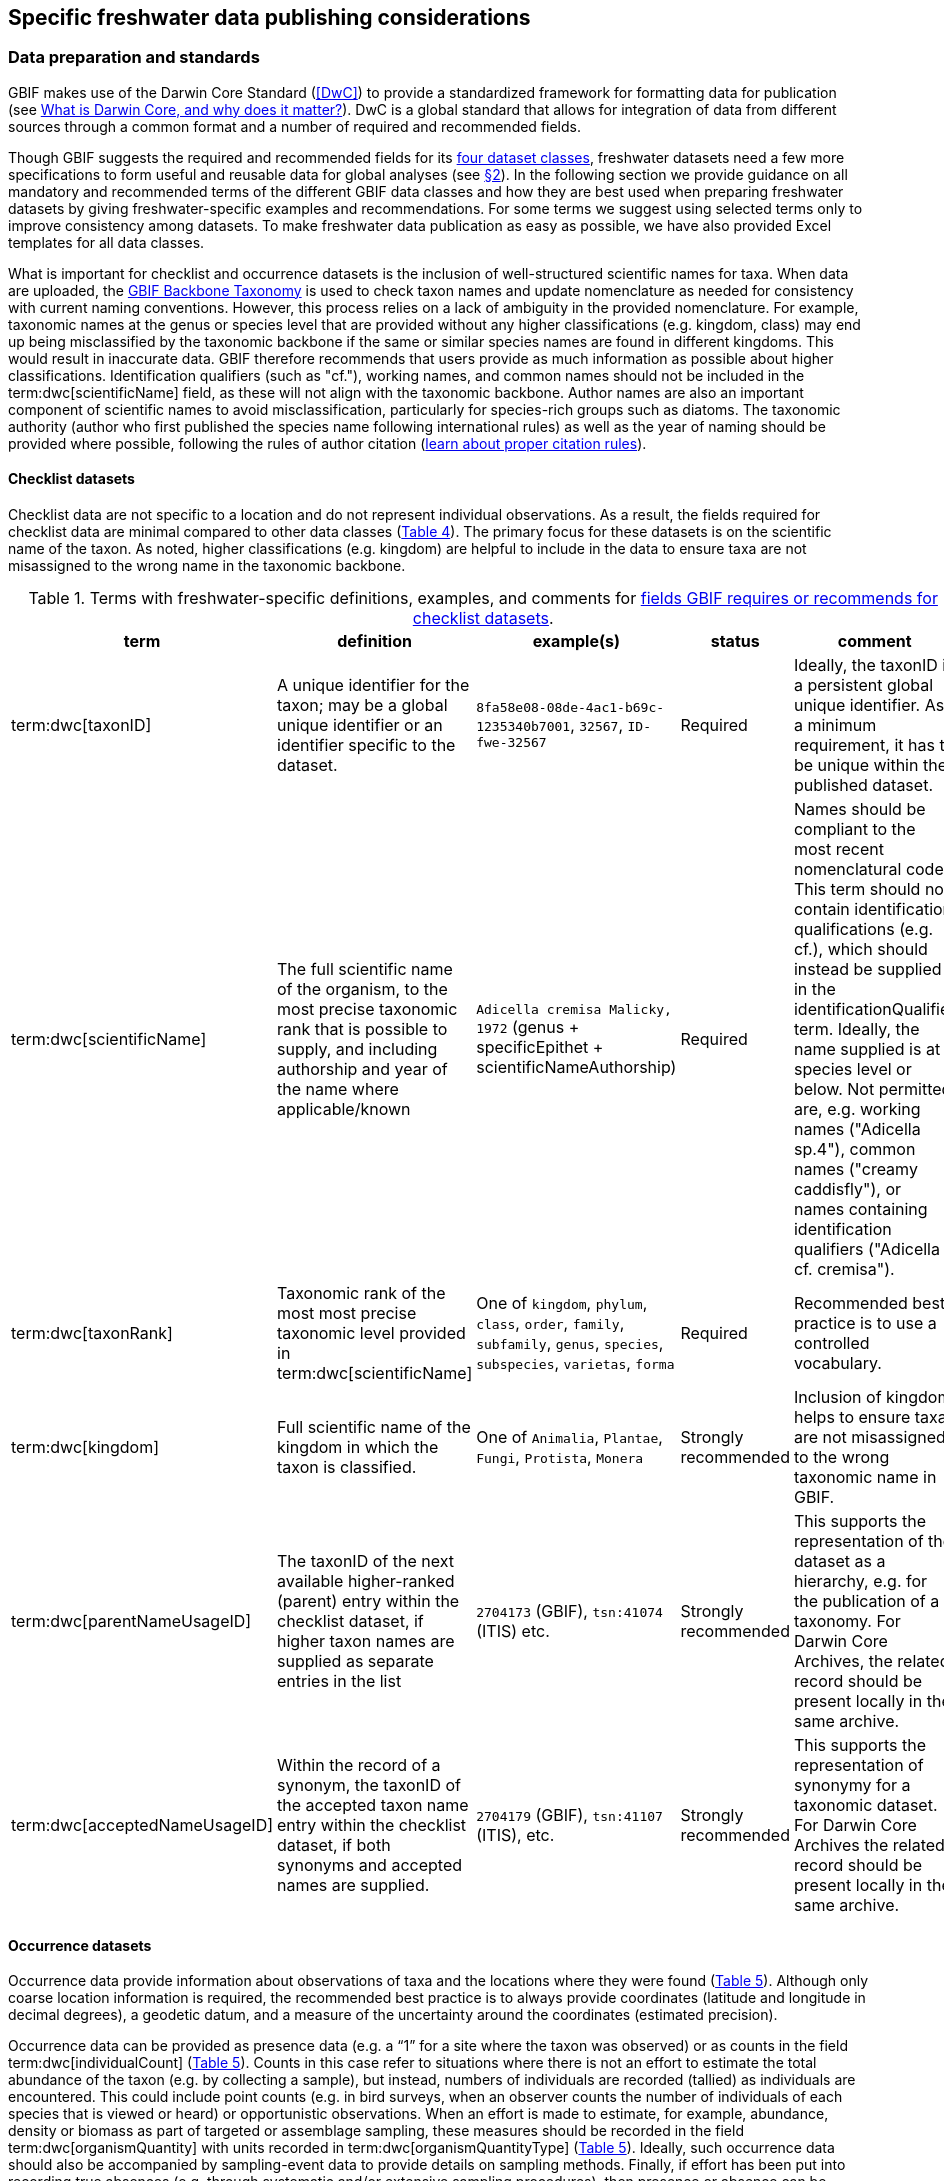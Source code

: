 [[publishing-considerations]]
== Specific freshwater data publishing considerations

[[data-prep-and-standards]]
=== Data preparation and standards

GBIF makes use of the Darwin Core Standard (<<DwC>>) to provide a standardized framework for formatting data for publication (see https://www.gbif.org/darwin-core[What is Darwin Core, and why does it matter?^]). DwC is a global standard that allows for integration of data from different sources through a common format and a number of required and recommended fields. 

Though GBIF suggests the required and recommended fields for its <<gbif-dataset-classes,four dataset classes>>, freshwater datasets need a few more specifications to form useful and reusable data for global analyses (see <<data-considerations,§2>>). In the following section we provide guidance on all mandatory and recommended terms of the different GBIF data classes and how they are best used when preparing freshwater datasets by giving freshwater-specific examples and recommendations. For some terms we suggest using selected terms only to improve consistency among datasets. To make freshwater data publication as easy as possible, we have also provided Excel templates for all data classes.

What is important for checklist and occurrence datasets is the inclusion of well-structured scientific names for taxa. When data are uploaded, the https://doi.org/10.15468/39omei[GBIF Backbone Taxonomy^] is used to check taxon names and update nomenclature as needed for consistency with current naming conventions. However, this process relies on a lack of ambiguity in the provided nomenclature. For example, taxonomic names at the genus or species level that are provided without any higher classifications (e.g. kingdom, class) may end up being misclassified by the taxonomic backbone if the same or similar species names are found in different kingdoms. This would result in inaccurate data. GBIF therefore recommends that users provide as much information as possible about higher classifications. Identification qualifiers (such as "cf."), working names, and common names should not be included in the term:dwc[scientificName] field, as these will not align with the taxonomic backbone. Author names are also an important component of scientific names to avoid misclassification, particularly for species-rich groups such as diatoms. The taxonomic authority (author who first published the species name following international rules) as well as the year of naming should be provided where possible, following the rules of author citation (https://code.iczn.org/authorship/article-51-citation-of-names-of-authors/?frame=1[learn about proper citation rules^]).

[[checklist-datasets]]
==== Checklist datasets

Checklist data are not specific to a location and do not represent individual observations. As a result, the fields required for checklist data are minimal compared to other data classes (<<table-04,Table 4>>). The primary focus for these datasets is on the scientific name of the taxon. As noted, higher classifications (e.g. kingdom) are helpful to include in the data to ensure taxa are not misassigned to the wrong name in the taxonomic backbone.

[[table-04]]
.Terms with freshwater-specific definitions, examples, and comments for https://www.gbif.org/data-quality-requirements-checklists[fields GBIF requires or recommends for checklist datasets^].
[cols="17,26,26,11,~"]
|===
|term |definition |example(s) |status |comment

|term:dwc[taxonID]
|A unique identifier for the taxon; may be a global unique identifier or an identifier specific to the dataset.
|`8fa58e08-08de-4ac1-b69c-1235340b7001`, `32567`, `ID-fwe-32567`
|Required
|Ideally, the taxonID is a persistent global unique identifier. As a minimum requirement, it has to be unique within the published dataset.

|term:dwc[scientificName]
|The full scientific name of the organism, to the most precise taxonomic rank that is possible to supply, and including authorship and year of the name where applicable/known	
|`Adicella cremisa Malicky, 1972` (genus + specificEpithet + scientificNameAuthorship)
|Required	
|Names should be compliant to the most recent nomenclatural code. This term should not contain identification qualifications (e.g. cf.), which should instead be supplied in the identificationQualifier term. Ideally, the name supplied is at species level or below. Not permitted are, e.g. working names ("Adicella sp.4"), common names ("creamy caddisfly"), or names containing identification qualifiers ("Adicella cf. cremisa").

|term:dwc[taxonRank]
|Taxonomic rank of the most most precise taxonomic level provided in term:dwc[scientificName]
|One of `kingdom`, `phylum`, `class`, `order`, `family`, `subfamily`, `genus`, `species`, `subspecies`, `varietas`, `forma`
|Required
|Recommended best practice is to use a controlled vocabulary.

|term:dwc[kingdom]
| Full scientific name of the kingdom in which the taxon is classified.
|One of `Animalia`, `Plantae`, `Fungi`, `Protista`, `Monera`
|Strongly recommended
|Inclusion of kingdom helps to ensure taxa are not misassigned to the wrong taxonomic name in GBIF.

|term:dwc[parentNameUsageID]
|The taxonID of the next available higher-ranked (parent) entry within the checklist dataset, if higher taxon names are supplied as separate entries in the list
|`2704173` (GBIF), `tsn:41074` (ITIS) etc.
|Strongly recommended
|This supports the representation of the dataset as a hierarchy, e.g. for the publication of a taxonomy. For Darwin Core Archives, the related record should be present locally in the same archive. 

|term:dwc[acceptedNameUsageID]
|Within the record of a synonym, the taxonID of the accepted taxon name entry within the checklist dataset, if both synonyms and accepted names are supplied.
|`2704179` (GBIF), `tsn:41107` (ITIS), etc.
|Strongly recommended
|This supports the representation of synonymy for a taxonomic dataset. For Darwin Core Archives the related record should be present locally in the same archive.

|===

[[occurrence-datasets]]
==== Occurrence datasets

Occurrence data provide information about observations of taxa and the locations where they were found (<<table-05,Table 5>>). Although only coarse location information is required, the recommended best practice is to always provide coordinates (latitude and longitude in decimal degrees), a geodetic datum, and a measure of the uncertainty around the coordinates (estimated precision). 

Occurrence data can be provided as presence data (e.g. a “1” for a site where the taxon was observed) or as counts in the field term:dwc[individualCount] (<<table-05,Table 5>>). Counts in this case refer to situations where there is not an effort to estimate the total abundance of the taxon (e.g. by collecting a sample), but instead, numbers of individuals are recorded (tallied) as individuals are encountered. This could include point counts (e.g. in bird surveys, when an observer counts the number of individuals of each species that is viewed or heard) or opportunistic observations. When an effort is made to estimate, for example, abundance, density or biomass as part of targeted or assemblage sampling, these measures should be recorded in the field term:dwc[organismQuantity] with units recorded in term:dwc[organismQuantityType] (<<table-05,Table 5>>). Ideally, such occurrence data should also be accompanied by sampling-event data to provide details on sampling methods. Finally, if effort has been put into recording true absences (e.g. through systematic and/or extensive sampling procedures), then presence or absence can be recorded in the field term:dwc[occurrenceStatus] (<<table-05,Table 5>>). These distinctions will facilitate meta-analysis of data collected in a similar manner or will allow for data to be adjusted as needed for analysis (e.g. all data converted to presence data). 

[[table-05]]
.Terms with freshwater-specific definitions, examples, and comments for https://www.gbif.org/data-quality-requirements-occurrences[fields GBIF requires or recommends for occurrence datasets^]
[cols="17,26,26,11,~"]
|===
|Term	|Definition |Example |Status |Comment

|term:dwc[occurrenceID]
|Identifier for the occurrence; in the absence of a persistent global unique identifier, construct one from a combination of identifiers in the record that will most closely make the occurrenceID globally unique
|`AT:BOKU:DAN_0003:8755` (country:institutionCode:sampleCode:speciesID)
|Required
|This should be a unique identifier for the occurrence, allowing the same occurrence to be recognised across dataset versions as well as through data downloads and use. At the very least the identifier should be unique to the dataset, and ideally a globally unique identifier.

|term:dwc[basisOfRecord]
|The specific nature (type) of the individual data record
|One of `PreservedSpecimen`, `FossilSpecimen`, `LivingSpecimen`
|Required
|Use "PreservedSpecimen", if the species is preserved somewhere, so that checking back is possible. "FossilSpecimen" refers to fossil samples from, e.g. sediment cores. "LivingSpecimen" refers to observations of living organisms that were not collected (e.g. catch and release or point count).

|term:dwc[scientificName]
|The full scientific name of the organism, to the most precise taxonomic rank that is possible to supply, and including authorship and year of the name where applicable/known.
|`Adicella cremisa Malicky, 1972` (genus + specificEpithet + scientificNameAuthorship)
|Required
|"Names should be compliant to the most recent nomenclatural code (see https://code.iczn.org/authorship/article-51-citation-of-names-of-authors/?frame=1[ICZN Code^]). This term should not contain identification qualifications (e.g. cf.), which should instead be supplied in the identificationQualifier term. Ideally, the name supplied is at species level or below. Not permitted are, e.g. working names ("Adicella sp.4"), common names ("creamy caddisfly"), or names containing identification qualifiers ("Adicella cf. cremisa").

|term:dwc[eventDate]
|The date or interval during which an event occurred/the occurrence record was collected; not suitable for a time in a geological context (e.g. 5000 BP)
|`1809-02-12` (12 February 1809)
|Required
|Use the following format: `yyyy-mm-dd` four-digit year-month-day. Please make sure to provide separate columns for year, month and day as well (see freshwater recommended terms). Note that the time should not be included as part of this element, please use eventTime instead where required.

|term:dwc[eventID] +
(_if linked to an event_)
|Identifier for the set of information associated with an event (something that occurs at a place and time) allowing to link individual occurrences to a specific event; may be a global unique identifier or an identifier specific to the dataset.
|`AT:BOKU:DAN_0003:MHS` (country:institutionCode:sampleCode:method)
|Required, if event data are available
|If occurrence has event data (e.g. methods metadata describing the sampling event during which the occurrence was recorded), provide the identifier for the information associated with the event. This can e.g. be entered as the term:dwc[occurrenceID] without the species code and with the method added.

|term:dwc[taxonRank]
|Taxonomic rank of the most most precise taxonomic level provided in term:dwc[scientificName].
|One of `kingdom`, `phylum`, `class`, `order`, `family`, `subfamily`, `genus`, `species`, `subspecies`, `varietas`, `forma`
|Strongly recommended
|Recommended best practice is to use a controlled vocabulary.

|term:dwc[kingdom]
|Full scientific name of the kingdom in which the taxon is classified.
|One of `Animalia`, `Plantae`, `Fungi`, `Protista`, `Monera`
|Strongly recommended
|Inclusion of kingdom helps to ensure taxa are not misassigned to the wrong taxonomic name in GBIF.

|term:dwc[decimalLatitude]
|Geographic latitude (in decimal degrees, using the spatial reference system given in term:dwc[geodeticDatum]) of the geographic center of a location.	
|`-41.0983423`
|Strongly recommended
|Positive values are north of the Equator, negative values are south of it. Legal values lie between -90 and 90, inclusive. For freshwater data, best practice is that coordinates are mandatory, although the GBIF data description indicates that this can be coarse (e.g. country).

|term:dwc[decimalLongitude]
|Geographic longitude (in decimal degrees, using the spatial reference system given in term:dwc[geodeticDatum]) of the geographic center of a location.
|`-121.1761111`
|Strongly recommended
|Positive values are east of the Greenwich Meridian, negative values are west of it. Legal values lie between -180 and 180, inclusive. For freshwater data, best practice is that coordinates are mandatory, although the GBIF data description indicates that this can be coarse (e.g. country).

|term:dwc[geodeticDatum]
|The coordinate system and set of reference points upon which the geographic coordinates given in term:dwc[decimalLatitude] and term:dwc[decimalLongitude] are based.
|`EPSG:4326`, `WGS84`, `unknown`
|Strongly recommended
|Recommended best practice is to use the EPSG code of the spatial reference system, if known. If no geodetic datum is specified, GBIF's indexing process assumes "WGS84".

|term:dwc[coordinateUncertaintyInMeters]
|The horizontal distance (in meters) from the given term:dwc[decimalLatitude] and term:dwc[decimalLongitude] describing the smallest circle containing the whole of the location.
|`30` (reasonable lower limit on or after 2000-05-01 of a GPS reading under good conditions if the actual precision was not recorded at the time) +
`100` (reasonable lower limit before 2000-05-01 of a GPS reading under good conditions if the actual precision was not recorded at the time)
|Strongly recommended
|Leave the value empty if the uncertainty is unknown, cannot be estimated, or is not applicable (because there are no coordinates). Zero is not a valid value for this term.

|term:dwc[countryCode]
|Standard code for the country in which the location occurs.
|`AR` (Argentina) +
`SV` (El Salvador)
|Strongly recommended
|Recommended best practice is to use ISO 3166-1-alpha-2 country codes. Recommended best practice is to leave this field blank if the location spans multiple entities at this administrative level.

|term:dwc[individualCount]
|Number of individuals at the time of the occurrence, indicated as presence or as a count.
|`1`
|Strongly recommended
|If you have presence data, please indicate "1" here. If a dataset derives from observed counts (e.g. point counts or opportunistic observations of individuals as encountered), enter the counts here. As these are only counts (not density or biomass), there are no units. If the dataset derives from efforts to estimate abundance of particular taxa (targeted sampling) or composition/abundance of different taxa in the assemblage (assemblage sampling), please enter abundance under organismQuantity with "individuals" entered under organismQuantityType. If the dataset derives from standard protocols for measuring and monitoring biodiversity or abundance, please consider to use the sampling-event dataset.

|term:dwc[organismQuantity]
|Number or enumeration value for the quantity of Organisms as abundance, density, or biomass.
|`27` (organismQuantity) with "individuals per m2" (organismQuantityType) +
`12.5` (organismQuantity) with "% biomass" (organismQuantityType) +
`150` (organismQuantitiy) with "mg dry mass" (organismQuantityType) +
`800` (organismQuantity) with "individuals" (organismQuantityType)
|Strongly recommended
|An entry for organismQuantity must have a corresponding term:dwc[organismQuantityType]. If you have abundance data, fill in the number individuals and add unit for it in term:dwc[organismQuantityType]. If the dataset derives from efforts to estimate abundance of particular taxa (targeted sampling) or composition/abundance of different taxa in the assemblage (assemblage sampling), please enter abundance here with "individuals" entered under organismQuantityType. If the dataset derives from standard protocols for measuring and monitoring biodiversity or abundance, please consider to use the sampling-event dataset.

|term:dwc[organismQuantityType]
|Type of quantification system used for the quantity of Organisms
|`27` (organismQuantity) with "individuals per m2" (organismQuantityType) +
`12.5` (organismQuantity) with "% biomass" (organismQuantityType) +
`150` (organismQuantitiy) with "mg dry mass" (organismQuantityType) +
`800` (organismQuantity) with "individuals" (organismQuantityType)
|Strongly recommended
|A organismQuantityType must have a corresponding organismQuantity. If you have abundance data, fill in the number individuals in organismQuantity and add unit for it here.

|term:dwc[occurrenceStatus ]
|Statement about the presence or absence of a Taxon at a location
|One of `present` or `absent`
|Share if available
|For occurrences, the default vocabulary is recommended to consist of present and absent, but absent should only be used if it is a true absence, e.g. effort was put into trying to detect the species and it was not detected. For example, if using targeted sampling to estimate species range, true absences can be identifed here, or if a species was previous noted at this location but was not there at the time of the sampling (potentially indicating species loss), then please indicate "absent" here.

|===

[[sampling-event-datasets]]
==== Sampling-event datasets

When occurrence data have additional metadata describing sampling methods, this is called an event and the additional metadata are provided as sampling-event data (<<table-06,Table 6>>). Please note that each event dataset consists of two files: the sampling-event dataset and the associated occurrence dataset. The associated occurrence dataset looks like the one in <<Occurrence datasets,§2.1.2>>. but needs to be amended with the term:dwc[eventID] (mandatory; identifying the event and linking the two datasets) and the term:dwc[occurrenceStatus] (recommended to indicate whether a taxon was present or absent at a site). 

Sampling methods are described in the sampling-event dataset with the field term:dwc[samplingProtocol], which provides a name/link to a specific protocol and/or description of the protocol (<<table-06,Table 6>>). The recommended best practice is to have a separate event for each sampling method used. In addition to describing the protocol, the field term:dwc[sampleSizeValue] and term:dwc[sampleSizeUnit] can be used to indicate the spatial or temporal extent of sampling for the described sampling event, as a measure of sampling effort for each event. In addition, the field term:dwc[samplingEffort] can be used to record the total effort spent on the event, for example, when there were multiple nets, multiple <<microhabitats,microhabitat>> sampled, or multiple periods of time over which sampling occurred. Additional details about sampling methods are recommended to be included in the freshwater DwC extensions described in <<Freshwater DwC extension,§3.1>>. 

[[table-06]]
.Terms with freshwater-specific definitions, examples, and comments for https://www.gbif.org/data-quality-requirements-sampling-events[fields GBIF requires or recommends for sampling-event datasets^]
[cols="17,28,28,11,16"]
|===
|Term	|Definition |Example |Status |Comment

|term:dwc[eventID]
|Identifier for the set of information associated with an event (something that occurs at a place and time) allowing to link individual occurrences to a specific event; may be a global unique identifier or an identifier specific to the dataset
|`AT:BOKU:DAN_0003:MHS1` (country:institutionCode: +
sampleCode:method)
|Required
|If occurrence has event data (e.g. methods metadata describing the sampling event during which the occurrence was recorded), provide the identifier for the information associated with the event. This can e.g. be entered as the occurrenceID without the species code and with the method added.

|term:dwc[eventDate]
|The date or interval during which an event occurred/the occurrence record was collected; not suitable for a time in a geological context
|`1809-02-12` (12 February 1809)
|Required
|Use the following format: four-digit year - month - day `yyyy-mm-dd`. Please make sure to provide separate columns for year, month and day as well (see freshwater recommended terms). Note that the time should not be included as part of this element, please use eventTime instead where required.

|term:dwc[samplingProtocol]
|Names of, references to, or descriptions of the methods or protocols used during an event
|`Environment Canada. (2012). Canadian Aquatic Biomonitoring Network Field Manual - Wadeable Streams. Available at http://publications.gc.ca/pub?id=9.696248&sl=0` +
`SS–EN 27 828, Water quality - Methods for biological sampling - Guidance on  the handnet sampling of benthic macroinvertebrates` +
`net fishing and full/partly following NS-EN 14757`
|Required	
|Recommended best practice is describe an event with no more than one sampling protocol/method, and have a separate event for each method used, with occurrences separated by method. If a more detailed description of the method or protocol exists, providing a reference is strongly encouraged.

|term:dwc[sampleSizeValue]
|Numeric value for a measurement of the size (time duration, length, area, or volume) of an individual sample in the sampling event
|`5` (sampleSizeValue with "metre" as term:dwc[sampleSizeUnit])
|Required
|A sampleSizeValue must have a corresponding term:dwc[sampleSizeUnit]. The sample size can relate to time duration, a spatial length (e.g. of a trawl), an area or a volume. 

|term:dwc[sampleSizeUnit]
|The unit of measurement of the size (time duration, length, area, or volume) of a sample in a sampling event
|`minute`, `metre`, `square metre`
|Required
|A sampleSizeUnit must have a corresponding term:dwc[sampleSizeValue]. Recommended best practice is to use a controlled vocabulary for the sampleSizeUnit.

|term:dwc[parentEventID]
|Identifier for the broader event that groups this and potentially other events; may be a global unique identifier or an identifier specific to the dataset
|`A1` (parentEventID to identify a transect of samples with its own eventIDs: "A1:1", "A1:2"), `AT:BOKU:DAN` (country:institutionCode:projectCode)
|Strongly recommended
|Used in situations where the event is part of an event series. In order to be able to reference a parent event, this event needs to be specified as a separate entry, typically within the same dataset, carrying its own eventID. Refer to the eventID of the parent event in the sample event record to specify the relationship between the two entries.

|term:dwc[samplingEffort]
|Measure for the amount of effort expended during an event
|`40 trap-nights`, `10 observer-hours`
|Strongly recommended
|Used to provide evidence of the rigour of the sampling event, e.g. the number of people involved, total area sampled (summed across different sampled microhabitats), or the total number of hours spent on the event (e.g. net set time summed across multiple nets). There is no controlled vocabulary, but the recommendation is to keep this information brief and factual, giving users enough information to compare between sampling events.

|term:dwc[locationID]
|Identifier that links to a set of data describing the sample event location, if available; may be a global unique identifier or an identifier specific to the dataset
|`http://www.geonames.org/10793757/dnb-6.html`
|Strongly recommended
|If such a reference cannot be meaningfully supplied, consider supplying more location details, e.g. through use of the data elements term:dwc[locality], term:dwc[minimumElevationInMeters], term:dwc[minimumDepthInMeters], term:dwc[stateProvince], term:dwc[locationRemarks] etc.

|term:dwc[decimalLatitude]
|Geographic latitude (in decimal degrees, using the spatial reference system given in geodeticDatum) of the geographic center of a location
|`-41.0983423`
|Strongly recommended
|Positive values are north of the Equator, negative values are south of it. Note that a sample event that spans an area rather than a point location should additionally supply the coordinateUncertaintyInMeters to specify the approximate extension of the area. 

|term:dwc[decimalLongitude]
|Geographic longitude (in decimal degrees, using the spatial reference system given in geodeticDatum) of the geographic center of a location
|`-121.1761111`
|Strongly recommended
|Positive values are east of the Greenwich Meridian, negative values are west of it. Note that a sample event that spans an area rather than a point location should additionally supply the coordinateUncertaintyInMeters to specify the approximate extension of the area. 

|term:dwc[geodeticDatum]
|The coordinate system and set of reference points upon which the geographic coordinates given in term:dwc[decimalLatitude] and term:dwc[decimalLongitude] are based
|`EPSG:4326`, `WGS84`, `unknown`
|Strongly recommended
|Recommended best practice is to use the EPSG code of the spatial reference system, if known. If no geodetic datum is specified, GBIF's indexing process assumes "WGS84".

|term:dwc[coordinateUncertaintyInMeters] 
|The horizontal distance (in meters) from the given term:dwc[decimalLatitude] and term:dwc[decimalLongitude] describing the smallest circle containing the whole of the location
|`30` (reasonable lower limit on or after 2000-05-01 of a GPS reading under good conditions if the actual precision was not recorded at the time) +
`100` (reasonable lower limit before 2000-05-01 of a GPS reading under good conditions if the actual precision was not recorded at the time)
|Share, if available	
|Leave the value empty if the uncertainty is unknown, cannot be estimated, or is not applicable (because there are no coordinates). Zero is not a valid value for this term. Uncertainty can be used to specify the radius of a sampling area around a central point provided in term:dwc[decimalLatitude] and term:dwc[decimalLongitude].

|term:dwc[footprintWKT]
|An area description, specifying the location of the sample event in well-known text (WKT) markup language
|`POLYGON ((10 20, 11 20, 11 21, 10 21, 10 20))` +
(a one-degree bounding box with opposite corners at longitude=10, latitude=20 and longitude=11, latitude=21)
|Strongly recommended
|A WKT representation of the shape (footprint, geometry) that defines the location. This differs from the point-radius representation that is combined from the elements term:dwc[decimalLatitude], term:dwc[decimalLongitude] and term:dwc[coordinateUncertaintyInMeters] in that it can define shapes that are not circles. Note that it is possible to supply both a point-radius and a footprintWKT location for the same sample event.

|term:dwc[footprintSRS]
|The ellipsoid, geodetic datum, or spatial reference system (SRS) upon which the geometry given in footprintWKT is based
|`EPSG:4326`, `unknown`
|Strongly recommended
|Recommended best practice is to use the EPSG code of the SRS, if known. If none of these is known, use the value "unknown". It is also permitted to provide the SRS in Well-Known-Text, especially if no EPSG code provides the necessary values for the attributes of the SRS. Do not use this term to describe the SRS of the decimalLatitude and decimalLongitude, nor of any verbatim coordinates - use the geodeticDatum and verbatimSRS instead.

|term:dwc[countryCode]
|Standard code for the country in which the location occurs
|`AR` (Argentina) +
`SV` (El Salvador)	
|Strongly recommended
|Recommended best practice is to use ISO 3166-1-alpha-2 country codes. Recommended best practice is to leave this field blank if the location spans multiple entities at this administrative level.

|===

[[freshwater-amendments]]
=== Specific requirements for publishing freshwater data (freshwater amendments)

<<table-07,Table 7>> lists the <<DwC>> fields that would be useful to add to freshwater datasets to allow for large-scale data compilation and analysis. Freshwater amendment fields are tagged as:

* *Freshwater mandatory*: as an addition to the GBIF mandatory fields, we recommend mandatory fields for freshwater samples
* *Freshwater recommended*: data that are useful to be reported
* *Freshwater conditional*: data that should be reported, but that are only relevant to particular <<organism group,organism groups>> or habitats (as indicated)

We provide examples for the content of the fields, and where necessary, even selection lists to choose from.

The freshwater amendments include general fields describing the site where the observation was made, such as the water body name, a description of the location and the elevation (<<table-07,Table 7>>). In addition, there are fields that describe the sampled habitat, such as the depth of sampling, the <<microhabitat>> (e.g. sand, gravel, cobble), and any abiotic measurements taken in the field, including temperature, pH and dissolved oxygen (<<table-07,Table 7>>). Other freshwater-specific habitat descriptions, including the <<biome>>, <<ecosystem functional group>>, <<lake zone>> and <<river mesohabitat>> can be entered in the term:dwc[dynamicProperties] field, although the ultimate goal is to create a freshwater DwC extension in GBIF (see <<Freshwater DwC extension,§3.1>>). 

Further details about the event time and date are also recommended for inclusion (<<table-07,Table 7>>). For example, it is recommended that data providers include year, month and day as separate columns in their data. This avoids ambiguities that might occur due to regional differences in how year, month, and day are combined into a single field (e.g. confusion of month and day). Furthermore, it is important that all years be entered as four-digit numbers, as historical data (e.g. early 1900s) might be present in GBIF because of digitizing of old records, and full four-digit years ensure that dates are not mishandled. 

Additional fields for observation data include the sex and life stage, both of which are conditional based on the organism group (for example, sex can be determined and is relevant for fish, mammals, birds, and decapods; life stage can be determined and is relevant for copepods, <<benthic>> macroinvertebrates, fish and birds). Furthermore, additional fields provide detail on the identification of the observed taxon, such as references and verification status.

Sampling method details recommended to be included as part of the freshwater DwC extension are fields for sampling equipment (e.g. type of net or sampler), mesh size of nets, and sample processing protocols. Each of these details has been shown to be vital to selecting data for meta-analysis (https://caff.is/freshwater[Lento et al. 2019^]; https://doi.org/10.1111/fwb.13873[Goedkoop et al. 2022^]), and including separate fields for them instead of grouping them all within the protocol field increases the chances that complete information will be provided without ambiguities.

[[table-07]]
.Terms, definitions, examples, and comments recommended for inclusion with freshwater data. The dataset in which each field should be included (metadata, occurrence or event) is indicated, as is whether fields are mandatory, recommended, or conditional on particular organism groups (https://dwc.tdwg.org/list/[more information^] on the specific fields).
[cols="15,25,25,10,17,8"]
|===
|Term	|Definition |Example |Status |Comment |Inclusion

|term:dwc[rightsHolder]
|a person or organisation owning or managing the rights over the resource
|`BOKU University` (University of Natural Resources and Life Sciences, BOKU Vienna)
|Strongly recommended
| 
|Metadata

|term:dwc[institutionCode]
|Name or acronym of the institution having custody of the dataset or record.
|`BOKU` (University of Natural Resources and Life Sciences, BOKU Vienna) +
`UNB` (University New Brunswick)
|Required		
| 
|Metadata

|term:dwc[collectionID]
|Identifier for the collection or dataset from which the record was derived.
|`urn:lsid:biocol.org:col:34818`, `https://www.gbif.org/grscicoll/collection/fbd3ed74-5a21-4e01-b86a-33d36f032d9c`
|Strongly recommended
|For physical specimens, the recommended best practice is to use a globally unique and resolvable identifier from a collections registry such as the https://scientific-collections.gbif.org/[Global Registry of Scientific Collections^].
|Occurrence

|term:dwc[informationWithheld]
|Additional information that exists, but that has not been shared in the given record.
|`location information not given for endangered species`
|Strongly recommended
|A note on possible information that was intentionally not included into the dataset.
|Occurrence

|term:dwc[dynamicProperties]
|List of additional measurements, facts, characteristics, or assertions about the record; meant to provide a mechanism for structured content.
|"biome:river`, `ecosystem functional group:lowland river`, `microhabitat:sand`, `data category:opportunistic observation`, `type of contribution:community-based research data`, `organism group:fish`
|Strongly recommended
|Recommended best practice is to use a "key:value" encoding schema for a data interchange format (such as JSON). Please use this field for adding information on e.g. biome, ecosystem functional group or microhabitat until the freshwater extension is created and available for use. Note that this field is not searchable on GBIF.
|Occurrence

|term:dwc[recordedBy]
|A list (concatenated and separated) of names of people, groups or organizations responsible for recording the original occurrence; the primary collector or observer should be listed first.
|`Jen Lento \| Astrid Schmidt-Kloiber`
|Strongly recommended
|Recommended best practice is to separate the values in a list with space vertical bar space, or post (\|).  
|Occurrence

|term:dwc[sex]
|The sex of the individual(s) represented in the occurrence.
|One of `female` or `male`
|Share, if available (based on the organism group (Decapoda, fish, mammals, birds))
| 
|Occurrence

|term:dwc[lifeStage]
|The age class or life stage of the Organism(s) at the time the occurrence was recorded.
|One of `egg`, `larva`, `adult`, `subimago`, `juvenile`, `nymph`, `early instar`, `young of year`, `nauplii`, `copepodite`
|Share, if available (based on the organism group (benthic invertebrates, zooplankton - Copepoda, fish, birds))
| 
|Occurrence

|term:dwc[occurrenceRemarks]
|Comments or notes about the occurrence
|`found dead outside of the water`
|Strongly recommended
| 
|Occurrence

|term:dwc[eventType]
|The nature of the event
|`sample`, `observation`, `bioblitz`, `expedition`, `survey`, "project`, `site visit`, `biotic interaction`
|Strongly recommended
| 
|Event

|term:dwc[eventTime]
|The time or interval during which an event occurred.
|`14:07-0600` (2:07pm in the time zone six hours earlier than UTC) +
`13:00:00Z/15:30:00Z` (the interval between 1pm UTC and 3:30pm UTC)
|Share, if available
|Recommended best practice is to use a time of day that conforms to ISO 8601-1:2019. Please also add the time zone in relation to UTC.
|Event

|term:dwc[year]
|Four-digit year in which the event occurred.
|`2008`
|Share, if available	
|Please fill this column additionally to the eventDate.
|Occurrence +
Event

|term:dwc[month] 
|Month in which the event occurred
|`1` (January), `10` (October)	
|Share, if available
|Please fill this column additionally to the term:dwc[eventDate].	
|Occurrence +
Event

|term:dwc[day]
|Day of the month on which the event occurred.
|`9`, `28`
|Share, if available
|Please fill this column additionally to the eventDate.
|Occurrence +
Event

|term:dwc[verbatimEventDate]
|The verbatim original representation of the date and time information for an event.
|`spring 1900`, `Marzo 2002`
|Share, if available
|Please keep your original date/time stamp here (if applicable).
|Occurrence +
Event

|term:dwc[habitat]
|A category or description of the habitat in which the event occurred.
|`sand`, `silt`, `clay`, `gravel`, `pebble`, `cobble`, `boulder`, `rocky substrate`, `vegetation`, `wood`, `bedrock`, `air`, `water column`, `shoreline`, `water surface`
|Share, if available
|Enter the freshwater microhabitat here.	
|Occurrence

|term:dwc[eventRemarks]
|Comments or notes about the event.
|`After the recent rains the river is nearly at flood stage.`
|Share, if available
| 
|Event

|term:dwc[waterBody]
|Name of the water body in which the location occurs
|`River Danube`, `Lake Constance`
|Required
|Recommended best practice is to use a controlled vocabulary such as the Getty Thesaurus of Geographic Names. 	
|Occurrence

|term:dwc[locality]
|The specific description of the place, providing regional context to the observation
|`25 km downstream Vienna`
|Strongly recommended
|Less specific geographic information can be provided in other geographic terms (term:dwc[higherGeography], term:dwc[continent], term:dwc[country], term:dwc[stateProvince], term:dwc[county], term:dwc[municipality], term:dwc[waterBody], term:dwc[island], term:dwc[islandGroup].
|Occurrence

|term:dwc[minimumElevationInMeters]
|The lower limit of the range of elevation (altitude, usually above sea level), in meters.
|`100`
|Strongly recommended
|If sampling was done at one altitude only (e.g. no range), enter the actual altitude at which your sample was taken and leave maximumElevationInMeters blank.
|Occurrence

|term:dwc[maximumElevationInMeters]
|The upper limit of the range of elevation (altitude, usually above sea level), in metres.
|`200`
|Share, if available	
|If sampling was done at one altitude only (e.g. no range), enter the actual altitude at which your sample was taken in minimumElevationInMeters and leave maximumElevationInMeters blank.	
|Occurrence

|term:dwc[verbatimElevation]
|The original description of the elevation (altitude, usually above sea level) of the location.
|`100-200 m`
|Share, if available
| 
| 

|term:dwc[minimumDepthInMeters]
|The lesser depth of a range of depth below the local surface, in metres.
|"0.5"	
|Strongly recommended
|If sampling took place over a range of depths (e.g. depth-integrated sample or composite sample from water column), enter the minimum depth here and the maximum depth of the range in term:dwc[maxiumDepthInMeters]. If sampling was depth-specific (e.g. at one single depth), enter the actual depth in which your sample was taken and leave term:dwc[maximumDepthInMeters] blank.
|Occurrence

|term:dwc[maximumDepthInMeters]
|The greater depth of a range of depth below the local surface, in metres.
|`1`
|Share, if available
|If sampling took place over a range of depths (e.g. depth-integrated sample or composite sample from water column), enter the minimum depth here and the maximum depth of the range in term:dwc[maxiumDepthInMeters]. If sampling was depth-specific (e.g. at one single depth), enter the actual depth in which your sample was taken in term:dwc[minimumDepthInMeters] and leave term:dwc[maximumDepthInMeters] blank.	
|Occurrence

|term:dwc[verbatimDepth]
|The original description of the depth below the local surface
|`0.5 - 1 m`
|Share, if available
| 
|Occurrence

|term:dwc[identificationQualifier]
|A brief phrase or a standard term ("cf.", "aff.") to express the determiner's doubts about the Identification
|`cf.`
|Strongly recommended
|Can be used to add doubts, but it is recommend to only report "safe" records.	
|Occurrence

|term:dwc[identifiedBy]
|	a name or a list (concatenated and separated) of names of people, groups, or organizations who assigned the Taxon to the subject	HYPERLINK "http://rs.tdwg.org/dwc/terms/identifiedBy"http://rs.tdwg.org/dwc/terms/identifiedBy
|`Hans Malicky`, `Jen Lento \| Astrid Schmidt-Kloiber`
|Strongly recommended
|Recommended best practice is to separate the values in a list with space vertical bar space, or post (\|).	
|Occurrence

|term:dwc[identificationReferences]
|A reference or a list (concatenated and separated) of references (publication, global unique identifier, URI) used in the Identification	
|`Malicky, H. 2004 (2nd edtion): Atlas of European Trichoptera. Springer. 1-341.`
|Strongly recommended
|Recommended best practice is to separate the values in a list with space vertical bar space, or post (\|). Add a DOI if available.
|Occurrence

|term:dwc[identificationVerificationStatus]
|A categorical indicator of the extent to which the taxonomic identification has been verified to be correct
|`0` (unverified), `1` (verified)	
|Strongly recommended
|Use "1" for a verification through a renown expert and "0" for an unverified taxon.
|Occurrence

|term:dwc[identificationRemarks]
|Comments or notes about the Identification.
|`H. Malicky`
|Share, if available (based on term:dwc[identificationVerificationStatus])
|Use this field to indicate the person who has verified the identification. You can also use it for describing difficulties with the identification.
|Occurrence

|term:dwc[class]
|The full scientific name of the class in which the Taxon is classified.
|`Mammalia`, `Insecta`
|Share, if available
|Inclusion of class helps to ensure taxa are not misassigned to the wrong taxonomic name in GBIF.
|Occurrence

|term:dwc[vernacularName]
|Common or vernacular name
|`Wassergeistchen`, `yellow-bellied toad`
|Strongly recommended		
| 
|Occurrence

|term:dwc[measurementType]
|The nature of the measurement, fact, characteristic, or assertion.
|`temperature`, `pH`
|Share, if available
|This field is for additional measurements in the field, e.g. abiotic data. A measurementType must have a corresponding measurementValue and measurementValue. 	
|Event

|term:dwc[measurementValue]
|The value of the measurement, fact, characteristic, or assertion.
|`-1`, `7.1`
|Share, if available
|This field is for additional measurements in the field, e.g. abiotic data. A measurementType must have a corresponding measurementValue and measurementValue. 	
|Event

|term:dwc[measurementUnit]
|The unit associated with the measurementValue
|`°C`, `g`, `%`
|Share, if available
|This field is for additional measurements in the field, e.g. abiotic data. A measurementType must have a corresponding measurementValue and measurementValue. 	
|Event

|term:dwc[measurementMethod]
|A description of or reference to (publication, URI) the method or protocol used to determine the measurement, fact, characteristic, or assertion
|`water thermometer`, `pH meter`
|Share, if available
| 
|Event

|term:dwc[measurementRemarks]
|Comments or notes accompanying the measurementType
|`water partly frozen`
|Share, if available
| 
|Event

|===

